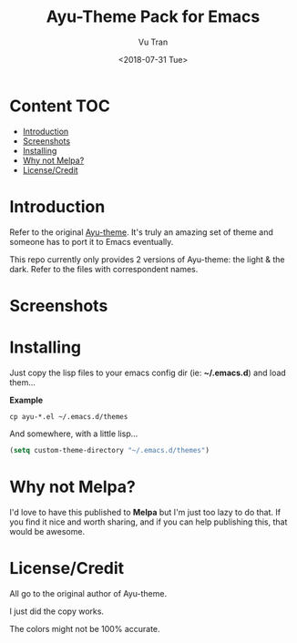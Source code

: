 #+OPTIONS: ^:nil
#+TITLE: Ayu-Theme Pack for Emacs
#+DATE: <2018-07-31 Tue>
#+AUTHOR: Vu Tran
#+EMAIL: me@vutr.io`

* Content                                                               :TOC:
- [[#introduction][Introduction]]
- [[#screenshots][Screenshots]]
- [[#installing][Installing]]
- [[#why-not-melpa][Why not Melpa?]]
- [[#licensecredit][License/Credit]]

* Introduction
Refer to the original [[https://github.com/dempfi/ayu][Ayu-theme]]. It's truly an amazing set of theme and someone has to port it to Emacs eventually.

This repo currently only provides 2 versions of Ayu-theme: the light & the dark. Refer to the files with correspondent
names.


* Screenshots

#+ATTR_HTML: :style margin-left: auto; margin-right: auto; :width 300
[[./img/light.png]]



#+ATTR_HTML: :style margin-left: auto; margin-right: auto; :width 300
[[./img/dark.png]]

#+ATTR_HTML: :style margin-left: auto; margin-right: auto; :width 300
[[./img/grey.png]]

* Installing

Just copy the lisp files to your emacs config dir (ie: *~/.emacs.d*) and load them...

*Example*
#+begin_src  code
cp ayu-*.el ~/.emacs.d/themes
#+end_src

And somewhere, with a little lisp...
#+begin_src lisp
(setq custom-theme-directory "~/.emacs.d/themes")
#+end_src

* Why not Melpa?
I'd love to have this published to *Melpa* but I'm just too lazy to do that. If you find it nice and worth sharing, and if you can help publishing this, that would be awesome.

* License/Credit
All go to the original author of Ayu-theme.

I just did the copy works.

The colors might not be 100% accurate.
